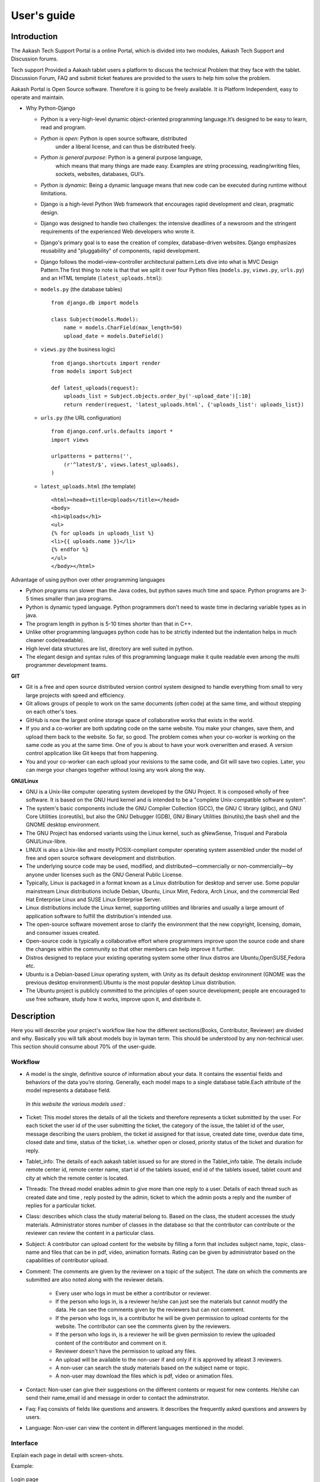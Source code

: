 User's guide
============

Introduction
------------

The Aakash Tech Support Portal is a online Portal, which is divided into two modules, Aakash Tech Support and Discussion forums.


Tech support Provided a Aakash tablet users a platform to discuss the technical Problem that they face with the tablet. Discussion Forum, FAQ and submit ticket features are provided to the users to help him solve the problem.

Aakash Portal is Open Source software. Therefore it is going to be freely available. It is Platform Independent, easy to operate and maintain.


* Why Python-Django

  - Python is a very-high-level dynamic object-oriented programming
    language.It’s designed to be easy to learn, read and program.

  - *Python is open*: Python is open source software, distributed
      under a liberal license, and can thus be distributed freely.

  - *Python is general purpose*: Python is a general purpose language,
      which means that many things are made easy. Examples are string
      processing, reading/writing files, sockets, websites, databases,
      GUI’s.

  - *Python is dynamic*: Being a dynamic language means that new code
    can be executed during runtime without limitations.

  - Django is a high-level Python Web framework that encourages rapid
    development and clean, pragmatic design.

  - Django was designed to handle two challenges: the intensive
    deadlines of a newsroom and the stringent requirements of the
    experienced Web developers who wrote it.

  - Django's primary goal is to ease the creation of complex,
    database-driven websites. Django emphasizes reusability and
    "pluggability" of components, rapid development.

  - Django follows the model–view–controller architectural
    pattern.Lets dive into what is MVC Design Pattern.The first thing
    to note is that that we split it over four Python files
    (``models.py``, ``views.py``, ``urls.py``) and an HTML template
    (``latest_uploads.html``):

  - ``models.py`` (the database tables) ::

	from django.db import models

	class Subject(models.Model):
	    name = models.CharField(max_length=50)
	    upload_date = models.DateField()


  - ``views.py`` (the business logic) ::

	from django.shortcuts import render
	from models import Subject

	def latest_uploads(request):
	    uploads_list = Subject.objects.order_by('-upload_date')[:10]
	    return render(request, 'latest_uploads.html', {'uploads_list': uploads_list})


  - ``urls.py`` (the URL configuration) ::

	from django.conf.urls.defaults import *
	import views

	urlpatterns = patterns('',
	    (r'^latest/$', views.latest_uploads),
	)


  - ``latest_uploads.html`` (the template) ::

	<html><head><title>Uploads</title></head>
	<body>
	<h1>Uploads</h1>
	<ul>
	{% for uploads in uploads_list %}
	<li>{{ uploads.name }}</li>
	{% endfor %}
	</ul>
	</body></html>


Advantage of using python over other programming languages

- Python programs run slower than the Java codes, but python saves
  much time and space. Python programs are 3-5 times smaller than java
  programs.

- Python is dynamic typed language. Python programmers don't need to
  waste time in declaring variable types as in java.

- The program length in python is 5-10 times shorter than that in C++.

- Unlike other programming languages python code has to be strictly
  indented but the indentation helps in much cleaner code(readable).

- High level data structures are list, directory are well suited in
  python.

- The elegant design and syntax rules of this programming language
  make it quite readable even among the multi programmer development
  teams.

**GIT**

- Git is a free and open source distributed version control system
  designed to handle everything from small to very large projects with
  speed and efficiency.

- Git allows groups of people to work on the same documents (often
  code) at the same time, and without stepping on each other's toes.

- GitHub is now the largest online storage space of collaborative
  works that exists in the world.

- If you and a co-worker are both updating code on the same
  website. You make your changes, save them, and upload them back to
  the website. So far, so good. The problem comes when your co-worker
  is working on the same code as you at the same time. One of you is
  about to have your work overwritten and erased.  A version control
  application like Git keeps that from happening.

- You and your co-worker can each upload your revisions to the same
  code, and Git will save two copies. Later, you can merge your
  changes together without losing any work along the way.

**GNU/Linux**

- GNU is a Unix-like computer operating system developed by the GNU
  Project. It is composed wholly of free software. It is based on the
  GNU Hurd kernel and is intended to be a "complete Unix-compatible
  software system".

- The system's basic components include the GNU Compiler Collection
  (GCC), the GNU C library (glibc), and GNU Core Utilities
  (coreutils), but also the GNU Debugger (GDB), GNU Binary Utilities
  (binutils),the bash shell and the GNOME desktop environment.

- The GNU Project has endorsed variants using the Linux kernel, such
  as gNewSense, Trisquel and Parabola GNU/Linux-libre.

- LINUX is also a Unix-like and mostly POSIX-compliant computer
  operating system assembled under the model of free and open source
  software development and distribution.

- The underlying source code may be used, modified, and
  distributed—commercially or non-commercially—by anyone under
  licenses such as the GNU General Public License.

- Typically, Linux is packaged in a format known as a Linux
  distribution for desktop and server use. Some popular mainstream
  Linux distributions include Debian, Ubuntu, Linux Mint, Fedora, Arch
  Linux, and the commercial Red Hat Enterprise Linux and SUSE Linux
  Enterprise Server.

- Linux distributions include the Linux kernel, supporting utilities
  and libraries and usually a large amount of application software to
  fulfill the distribution's intended use.

- The open-source software movement arose to clarify the environment
  that the new copyright, licensing, domain, and consumer issues
  created.

- Open-source code is typically a collaborative effort where
  programmers improve upon the source code and share the changes
  within the community so that other members can help improve it
  further.

- Distros designed to replace your existing operating system some
  other linux distros are Ubuntu,OpenSUSE,Fedora etc.

- Ubuntu is a Debian-based Linux operating system, with Unity as its
  default desktop environment (GNOME was the previous desktop
  environment).Ubuntu is the most popular desktop Linux distribution.

- The Ubuntu project is publicly committed to the principles of open
  source development; people are encouraged to use free software,
  study how it works, improve upon it, and distribute it.

Description
-----------

Here you will describe your project's workflow like how the different
sections(Books, Contributor, Reviewer) are divided and why. Basically
you will talk about models buy in layman term. This should be
understood by any non-technical user. This section should consume
about 70% of the user-guide.


Workflow
~~~~~~~~

- A model is the single, definitive source of information about your
  data. It contains the essential fields and behaviors of the data
  you’re storing. Generally, each model maps to a single database
  table.Each attribute of the model represents a database field.

 *In this website the various models used :*

- Ticket: This model stores the details of all the tickets and therefore represents a ticket submitted by the user. For each ticket the user id of the user submitting the ticket, the category of the issue, the tablet id of the user, message describing the users problem, the ticket id assigned for that issue, created date time, overdue date time, closed date and time, status of the ticket, i.e. whether open or closed, priority status of the ticket and duration for reply.
	

- Tablet_info: The details of each aakash tablet issued so for are stored in the Tablet_info table. The details include remote center id, remote center name, start id of the tablets issued, end id of the tablets issued, tablet count and city at which the remote center is located.

- Threads: The thread model enables  admin to give more than one reply to a user. Details of each thread such as created date and time , reply posted by the admin, ticket to which the admin posts a reply and the number of replies for a particular ticket.

- Class: describes which class the study material belong to. Based on
  the class, the student accesses the study materials. Administrator
  stores number of classes in the database so that the contributor can
  contribute or the reviewer can review the content in a particular
  class.

- Subject: A contributor can upload content for the website by filling
  a form that includes subject name, topic, class-name and files that
  can be in pdf, video, animation formats. Rating can be given by
  administrator based on the capabilities of contributor upload.

- Comment: The comments are given by the reviewer on a topic of the
  subject. The date on which the comments are submitted are also noted
  along with the reviewer details.

   - Every user who logs in must be either a contributor or reviewer.
   - If the person who logs in, is a reviewer he/she can just see the
     materials but cannot modify the data. He can see the comments
     given by the reviewers but can not comment.
   - If the person who logs in, is a contributor he will be given
     permission to upload contents for the website. The contributor
     can see the comments given by the reviewers.
   - If the person who logs in, is a reviewer he will be given
     permission to review the uploaded content of the contributor and
     comment on it.
   - Reviewer doesn't have the permission to upload any files.
   - An upload will be available to the non-user if and only if it is
     approved by atleast 3 reviewers.
   - A non-user can search the study materials based on the subject
     name or topic.
   - A non-user may download the files which is pdf, video or
     animation files.

- Contact: Non-user can give their suggestions on the different
  contents or request for new contents. He/she can send their
  name,email id and message in order to contact the adminstrator.

- Faq: Faq consists of fields like questions and answers. It describes
  the frequently asked questions and answers by users.

- Language: Non-user can view the content in different languages
  mentioned in the model.


Interface
~~~~~~~~~

Explain each page in detail with screen-shots.

Example:

.. figure:: _static/img/aakash.png
   :height: 600 px
   :width: 900 px
   :scale: 50 %
   :alt: Login page
   :align: center

   Login page

Ticketing System
~~~~~~~~~~~~~~~~

The ticket submission system allows the user to submit his issues for resolution by the tech support officials in case the FAQs and discussion forum do not provide enough information.

The user is able to go to the submit ticket page by clicking on the link to the same on the home page; provided he is logged in.A user is allowed to submit a ticket only if he is logged in. If a user tries to submit a ticket without being logged in; he is redirected to the login page.Once the user has been logged in and is on the submit ticket page; in order for him to submit his issue he has to provide the following details:

* Tablet id: The tablet id is an eight digit number inscribed on the back of every aakash tablet.
* Message: The details of the problem that the user is facing goes here.
* Category of the problem: The user is given a drop down list of categories to select from.
* Email : The email field is automatically populated with the email id of the logged in user.

.. figure:: _static/img/submit_ticket.png
   :height: 600 px
   :width: 900 px
   :scale: 50 %
   :alt: Submit ticket page
   :align: center

   Submit ticket page

Once the user has submitted his details, the tablet id is validated to see that its genuine; following which the user is taken to a page where his unique ticket id is displayed. The user can quote this ticket id later to refer to the problem in future.

A screenshot of the page showing the ticket number so generated is shown below:

.. figure:: _static/img/after_submit.png
   :height: 600 px
   :width: 900 px
   :scale: 50 %
   :alt: Page where ticket id is displayed after submitting the ticket
   :align: center

   Page displaying ticket id after the ticket is submitted


The view tickets feature for the user to view the details of all the tickets submitted by him
~~~~~~~~~~~~~~~~~~~~~~~~~~~~~~~~~~~~~~~~~~~~~~~~~~~~~~~~~~~~~~~~~~~~~~~~~~~~~~~~~~~~~~~~~~~~~

The user can view the details of all the tickets submitted by him; provided he is logged in.

The details displayed include the ticket id, the status of the ticket (whether open or closed), the created date and time of the ticket, the priority of the ticket, the tablet id of the user, the message submitted by the user and the reply posted by the admin
The link for the user to view his submitted tickets’ details is present on the page displayed to the user once he logs in. If the user is not logged in; he is not shown the link to view the submitted tickets.

The user can close the ticket once he is satisfied with the reply by clicking on the close ticket option.

The following screenshot shows the page containing the ticket details of the user; when he clicks on the view tickets link:

.. figure:: _static/img/view_tickets.png
   :height: 600 px
   :width: 900 px
   :scale: 50 %
   :alt: page containing the ticket details of the user
   :align: center

   Page containing the ticket details of the user


The chart/graph display system on the admin dashboard
~~~~~~~~~~~~~~~~~~~~~~~~~~~~~~~~~~~~~~~~~~~~~~~~~~~~~

The admin can conveniently visualize the statistics about the tickets generated and resolved by using interactive charts and graphs.
Three different graphs/charts have been implemented:

* A pie chart showing the Category-wise breakup of tickets.

.. figure:: _static/img/category_breakup.png
   :height: 600 px
   :width: 900 px
   :scale: 50 %
   :alt: pie chart showing the Category-wise breakup of tickets
   :align: center

   pie chart showing the Category-wise breakup of tickets

* A pie chart showing the number of open vs number of closed tickets.

.. figure:: _static/img/open_vs_closed.png
   :height: 600 px
   :width: 900 px
   :scale: 50 %
   :alt: pie chart showing the number of open vs number of closed tickets
   :align: center
   
    pie chart showing the number of open vs number of closed tickets

* A bar chart showing the number of tickets generated per month.

.. figure:: _static/img/traffic.png
   :height: 600 px
   :width: 900 px
   :scale: 50 %
   :alt: pie chart showing the number of tickets generated per month
   :align: center
   
    pie chart showing the number of tickets generated per month

The pie charts are interactive and can be rendered in different ways as desired by the admin; by clicking on the buttons along the right margin.



The admin dashboard
~~~~~~~~~~~~~~~~~~~
The admin dashboard  system allows the admin to check the submitted issues by aakash  tablet id holders in case the FAQs and discussion forum do not provide enough information.To access the admin panel the admin should be logged in with his corresponding id and  password.The main page of the admin dashboard shows all the tickets submitted by the  user and the category of the  problem.

A screenshot of the page showing the ticket number so generated is shown below:

.. figure:: _static/img/dashboard.png
   :height: 600 px
   :width: 900 px
   :scale: 50 %
   :alt: ticket numbers generated so far are shown on the dashboard
   :align: center
   
    all the ticket numbers generated so far are shown on the dashboard 


Dashboard Features
~~~~~~~~~~~~~~~~~~

* Graphical Representation of Data : Graphical representation of ticketing data can be access from the admin dashboard pannel

* Search: Admin can search for a specific ticket  submitted by the user by its Ticked ID or by User Email. Admin can also search for ticket in specific categories i.e. by typing ANDROID all the ticket corresponding to the android categories will be displayed in the dashboard

* Report Generation: The admin can download a csv file containing the details of all the tickets submitted so far by clicking on the Reports link on the welcome page.


The  Reply interface between user and admin
~~~~~~~~~~~~~~~~~~~~~~~~~~~~~~~~~~~~~~~~~~~

Reply interface allows admin to reply the query of a specific ticket by clicking on it's Ticket id.
screenshot of the page showing the  reply interface for a particular ticket number is shown below:

.. figure:: _static/img/reply.png
   :height: 600 px
   :width: 900 px
   :scale: 50 %
   :alt: ticket numbers generated so far are shown on the dashboard
   :align: center
   
    all the ticket numbers generated so far are shown on the dashboard 


The above Page show the all Details of a particular ticket along with the problem message submitted by the user. The admin  can reply correspondingly to the problem in the response section and by clicking Post Reply to send a e-mail to the user. The top of the page also shows the statistics of open and close tickets

Conclusion
----------

Give good reasons on how your app/project is going to benefit Aakash
project, students, teachers and general public


Reference
---------

List of reference like books, links you used.


